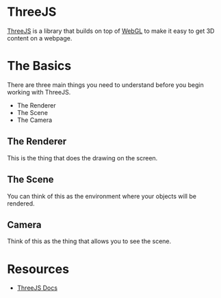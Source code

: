 * ThreeJS
[[https://threejs.org][ThreeJS]] is a library that builds on top of [[https://en.wikipedia.org/wiki/WebGL][WebGL]] to make it easy to get
3D content on a webpage.

* The Basics
There are three main things you need to understand before you begin
working with ThreeJS.
- The Renderer
- The Scene
- The Camera

** The Renderer
This is the thing that does the drawing on the screen.

** The Scene
You can think of this as the environment where your objects will be
rendered.

** Camera
Think of this as the thing that allows you to see the scene.

* Resources
- [[https://threejs.org/docs/][ThreeJS Docs]]




